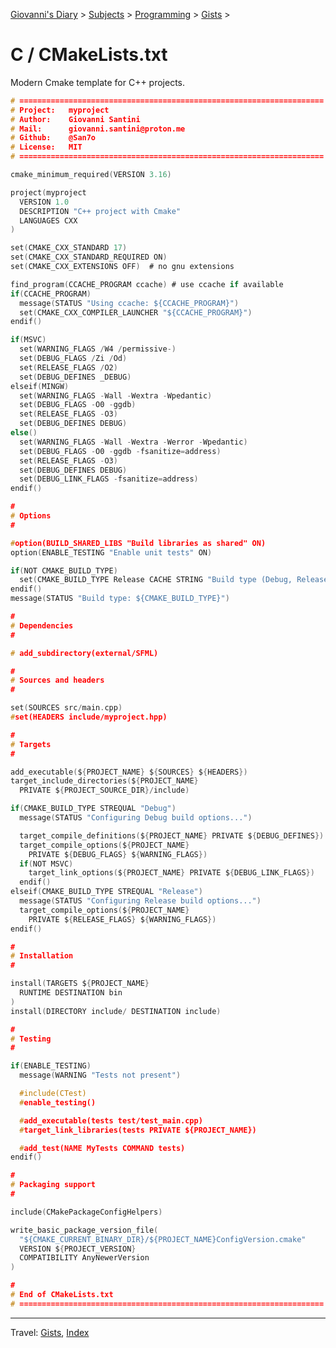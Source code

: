 #+startup: content indent

[[file:../../../index.org][Giovanni's Diary]] > [[file:../../../subjects.org][Subjects]] > [[file:../../programming.org][Programming]] > [[file:../gists.org][Gists]] >

* C / CMakeLists.txt
#+INDEX: Giovanni's Diary!Programming!Gists!C/CMakeLists.txt

Modern Cmake template for C++ projects.

#+begin_src c
# ====================================================================
# Project:   myproject
# Author:    Giovanni Santini
# Mail:      giovanni.santini@proton.me
# Github:    @San7o
# License:   MIT
# ====================================================================

cmake_minimum_required(VERSION 3.16)

project(myproject
  VERSION 1.0
  DESCRIPTION "C++ project with Cmake"
  LANGUAGES CXX
)

set(CMAKE_CXX_STANDARD 17)
set(CMAKE_CXX_STANDARD_REQUIRED ON)
set(CMAKE_CXX_EXTENSIONS OFF)  # no gnu extensions

find_program(CCACHE_PROGRAM ccache) # use ccache if available
if(CCACHE_PROGRAM)
  message(STATUS "Using ccache: ${CCACHE_PROGRAM}")
  set(CMAKE_CXX_COMPILER_LAUNCHER "${CCACHE_PROGRAM}")
endif()

if(MSVC)
  set(WARNING_FLAGS /W4 /permissive-)
  set(DEBUG_FLAGS /Zi /Od)
  set(RELEASE_FLAGS /O2)
  set(DEBUG_DEFINES _DEBUG)
elseif(MINGW)
  set(WARNING_FLAGS -Wall -Wextra -Wpedantic)
  set(DEBUG_FLAGS -O0 -ggdb)
  set(RELEASE_FLAGS -O3)
  set(DEBUG_DEFINES DEBUG)
else()
  set(WARNING_FLAGS -Wall -Wextra -Werror -Wpedantic)
  set(DEBUG_FLAGS -O0 -ggdb -fsanitize=address)
  set(RELEASE_FLAGS -O3)
  set(DEBUG_DEFINES DEBUG)
  set(DEBUG_LINK_FLAGS -fsanitize=address)
endif()

#
# Options
#

#option(BUILD_SHARED_LIBS "Build libraries as shared" ON)
option(ENABLE_TESTING "Enable unit tests" ON)

if(NOT CMAKE_BUILD_TYPE)
  set(CMAKE_BUILD_TYPE Release CACHE STRING "Build type (Debug, Release)" FORCE)
endif()
message(STATUS "Build type: ${CMAKE_BUILD_TYPE}")

#
# Dependencies
#

# add_subdirectory(external/SFML)

#
# Sources and headers
#

set(SOURCES src/main.cpp)
#set(HEADERS include/myproject.hpp)

#
# Targets
#

add_executable(${PROJECT_NAME} ${SOURCES} ${HEADERS})
target_include_directories(${PROJECT_NAME}
  PRIVATE ${PROJECT_SOURCE_DIR}/include)

if(CMAKE_BUILD_TYPE STREQUAL "Debug")
  message(STATUS "Configuring Debug build options...")

  target_compile_definitions(${PROJECT_NAME} PRIVATE ${DEBUG_DEFINES})
  target_compile_options(${PROJECT_NAME}
    PRIVATE ${DEBUG_FLAGS} ${WARNING_FLAGS})
  if(NOT MSVC)
    target_link_options(${PROJECT_NAME} PRIVATE ${DEBUG_LINK_FLAGS})
  endif()
elseif(CMAKE_BUILD_TYPE STREQUAL "Release")
  message(STATUS "Configuring Release build options...")
  target_compile_options(${PROJECT_NAME}
    PRIVATE ${RELEASE_FLAGS} ${WARNING_FLAGS})
endif()

#
# Installation
#

install(TARGETS ${PROJECT_NAME}
  RUNTIME DESTINATION bin
)
install(DIRECTORY include/ DESTINATION include)

#
# Testing
#

if(ENABLE_TESTING)
  message(WARNING "Tests not present")

  #include(CTest)
  #enable_testing()

  #add_executable(tests test/test_main.cpp)
  #target_link_libraries(tests PRIVATE ${PROJECT_NAME})

  #add_test(NAME MyTests COMMAND tests)
endif()

#
# Packaging support
#

include(CMakePackageConfigHelpers)

write_basic_package_version_file(
  "${CMAKE_CURRENT_BINARY_DIR}/${PROJECT_NAME}ConfigVersion.cmake"
  VERSION ${PROJECT_VERSION}
  COMPATIBILITY AnyNewerVersion
)

#
# End of CMakeLists.txt
# ====================================================================
#+end_src


-----

Travel: [[file:../gists.org][Gists]], [[file:../../../theindex.org][Index]]
